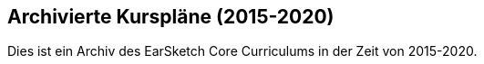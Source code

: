 [[legacy]]
== Archivierte Kurspläne (2015-2020)

:nofooter:

Dies ist ein Archiv des EarSketch Core Curriculums in der Zeit von 2015-2020.
